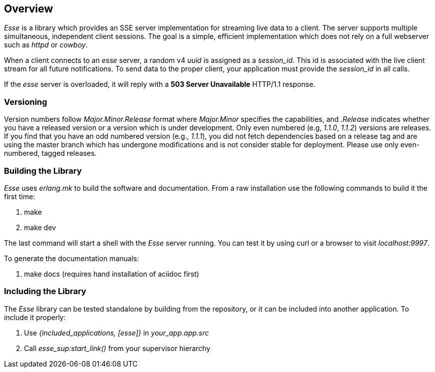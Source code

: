 [[overview]]
== Overview

_Esse_ is a library which provides an SSE server implementation for streaming live data to a client. The server supports multiple simultaneous, independent client sessions. The goal is a simple, efficient implementation which does not rely on a full webserver such as _httpd_ or _cowboy_.

When a client connects to an _esse_ server, a random v4 _uuid_ is assigned as a _session_id_. This id is associated with the live client stream for all future notifications. To send data to the proper client, your application must provide the _session_id_ in all calls.

If the _esse_ server is overloaded, it will reply with a *503 Server Unavailable* HTTP/1.1 response.


=== Versioning

Version numbers follow _Major.Minor.Release_ format where _Major.Minor_ specifies the capabilities, and _.Release_ indicates whether you have a released version or a version which is under development. Only even numbered (e.g, _1.1.0_, _1.1.2_) versions are releases. If you find that you have an odd numbered version (e.g., _1.1.1_), you did not fetch dependencies based on a release tag and are using the master branch which has undergone modifications and is not consider stable for deployment. Please use only even-numbered, tagged releases.


=== Building the Library

_Esse_ uses _erlang.mk_ to build the software and documentation. From a raw installation use the following commands to build it the first time:

. make
. make dev

The last command will start a shell with the _Esse_ server running. You can test it by using curl or a browser to visit _localhost:9997_.

To generate the documentation manuals:

. make docs (requires hand installation of aciidoc first)


=== Including the Library

The _Esse_ library can be tested standalone by building from the repository, or it can be included into another application. To include it properly:

. Use _{included_applications, [esse]}_ in _your_app.app.src_
. Call _esse_sup:start_link()_ from your supervisor hierarchy

